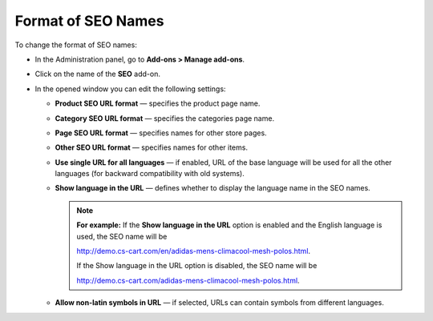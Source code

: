 *******************
Format of SEO Names
*******************

To change the format of SEO names:

*   In the Administration panel, go to **Add-ons > Manage add-ons**.
*   Click on the name of the **SEO** add-on.
*   In the opened window you can edit the following settings:

    *   **Product SEO URL format** — specifies the product page name.
    *   **Category SEO URL format** — specifies the categories page name.
    *   **Page SEO URL format** — specifies names for other store pages.
    *   **Other SEO URL format** — specifies names for other items.
    *   **Use single URL for all languages** — if enabled, URL of the base language will be used for all the other languages (for backward compatibility with old systems).
    *   **Show language in the URL** — defines whether to display the language name in the SEO names.

	.. note ::

		**For example:** If the **Show language in the URL** option is enabled and the English language is used, the SEO name will be

		`http://demo.cs-cart.com/en/adidas-mens-climacool-mesh-polos.html <http://demo.cs-cart.com/en/adidas-mens-climacool-mesh-polos.html>`_.
		
		If the Show language in the URL option is disabled, the SEO name will be

		`http://demo.cs-cart.com/adidas-mens-climacool-mesh-polos.html <http://demo.cs-cart.com/adidas-mens-climacool-mesh-polos.html>`_.

    *   **Allow non-latin symbols in URL** — if selected, URLs can contain symbols from different languages.

.. image:: img/seo_01.png
    :align: center
    :alt: SEO settings